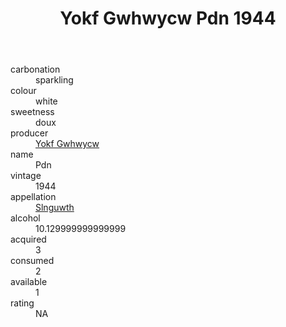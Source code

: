 :PROPERTIES:
:ID:                     a9655e42-45fe-4908-b1ef-8c5455909229
:END:
#+TITLE: Yokf Gwhwycw Pdn 1944

- carbonation :: sparkling
- colour :: white
- sweetness :: doux
- producer :: [[id:468a0585-7921-4943-9df2-1fff551780c4][Yokf Gwhwycw]]
- name :: Pdn
- vintage :: 1944
- appellation :: [[id:99cdda33-6cc9-4d41-a115-eb6f7e029d06][Slnguwth]]
- alcohol :: 10.129999999999999
- acquired :: 3
- consumed :: 2
- available :: 1
- rating :: NA



